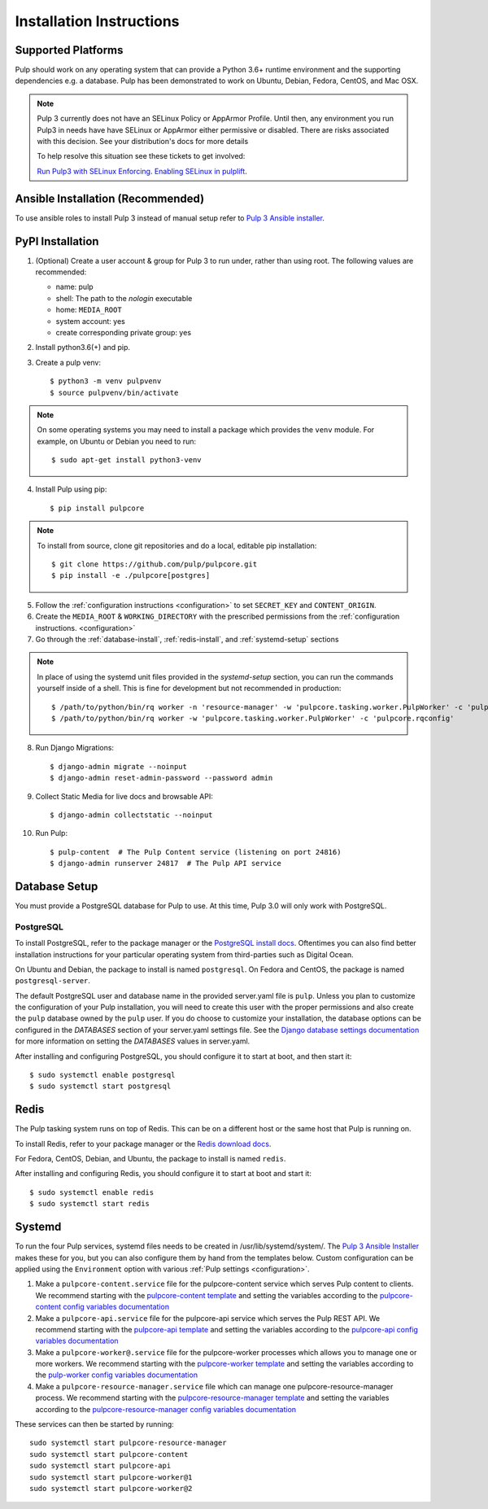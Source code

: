 Installation Instructions
=========================

Supported Platforms
-------------------

Pulp should work on any operating system that can provide a Python 3.6+ runtime environment and
the supporting dependencies e.g. a database. Pulp has been demonstrated to work on Ubuntu, Debian,
Fedora, CentOS, and Mac OSX.

.. note::

    Pulp 3 currently does not have an SELinux Policy or AppArmor Profile. Until then, any
    environment you run Pulp3 in needs have have SELinux or AppArmor either permissive or disabled.
    There are risks associated with this decision. See your distribution's docs for more details

    To help resolve this situation see these tickets to get involved:

    `Run Pulp3 with SELinux Enforcing <https://pulp.plan.io/issues/3809>`_.
    `Enabling SELinux in pulplift <https://pulp.plan.io/issues/97>`_.


Ansible Installation (Recommended)
----------------------------------

To use ansible roles to install Pulp 3 instead of manual setup refer to
`Pulp 3 Ansible installer <https://github.com/pulp/ansible-pulp/>`_.

PyPI Installation
-----------------

1. (Optional) Create a user account & group for Pulp 3 to run under, rather than using root. The following values are recommended:

   * name: pulp
   * shell: The path to the `nologin` executable
   * home: ``MEDIA_ROOT``
   * system account: yes
   * create corresponding private group: yes

2. Install python3.6(+) and pip.

3. Create a pulp venv::

   $ python3 -m venv pulpvenv
   $ source pulpvenv/bin/activate

.. note::

   On some operating systems you may need to install a package which provides the ``venv`` module.
   For example, on Ubuntu or Debian you need to run::

   $ sudo apt-get install python3-venv

4. Install Pulp using pip::

   $ pip install pulpcore

.. note::

   To install from source, clone git repositories and do a local, editable pip installation::

   $ git clone https://github.com/pulp/pulpcore.git
   $ pip install -e ./pulpcore[postgres]


5. Follow the :ref:`configuration instructions <configuration>` to set ``SECRET_KEY`` and
   ``CONTENT_ORIGIN``.

6. Create the ``MEDIA_ROOT`` & ``WORKING_DIRECTORY`` with the prescribed permissions from the
   :ref:`configuration instructions. <configuration>`

7. Go through the :ref:`database-install`, :ref:`redis-install`, and :ref:`systemd-setup` sections

.. note::

    In place of using the systemd unit files provided in the `systemd-setup` section, you can run
    the commands yourself inside of a shell. This is fine for development but not recommended in production::

    $ /path/to/python/bin/rq worker -n 'resource-manager' -w 'pulpcore.tasking.worker.PulpWorker' -c 'pulpcore.rqconfig'
    $ /path/to/python/bin/rq worker -w 'pulpcore.tasking.worker.PulpWorker' -c 'pulpcore.rqconfig'

8. Run Django Migrations::

   $ django-admin migrate --noinput
   $ django-admin reset-admin-password --password admin

9. Collect Static Media for live docs and browsable API::

   $ django-admin collectstatic --noinput

10. Run Pulp::

    $ pulp-content  # The Pulp Content service (listening on port 24816)
    $ django-admin runserver 24817  # The Pulp API service

.. _database-install:

Database Setup
--------------

You must provide a PostgreSQL database for Pulp to use. At this time, Pulp 3.0 will only work with
PostgreSQL.

PostgreSQL
^^^^^^^^^^

To install PostgreSQL, refer to the package manager or the
`PostgreSQL install docs <http://postgresguide.com/setup/install.html>`_. Oftentimes you can also find better
installation instructions for your particular operating system from third-parties such as Digital Ocean.

On Ubuntu and Debian, the package to install is named ``postgresql``. On Fedora and CentOS, the package
is named ``postgresql-server``.

The default PostgreSQL user and database name in the provided server.yaml file is ``pulp``. Unless you plan to
customize the configuration of your Pulp installation, you will need to create this user with the proper permissions
and also create the ``pulp`` database owned by the ``pulp`` user. If you do choose to customize your installation,
the database options can be configured in the `DATABASES` section of your server.yaml settings file.
See the `Django database settings documentation <https://docs.djangoproject.com/en/1.11/ref/settings/#databases>`_
for more information on setting the `DATABASES` values in server.yaml.

After installing and configuring PostgreSQL, you should configure it to start at boot, and then start it::

   $ sudo systemctl enable postgresql
   $ sudo systemctl start postgresql

.. _redis-install:

Redis
-----

The Pulp tasking system runs on top of Redis. This can be on a different host or the same host that
Pulp is running on.

To install Redis, refer to your package manager or the
`Redis download docs <https://redis.io/download>`_.

For Fedora, CentOS, Debian, and Ubuntu, the package to install is named ``redis``.

After installing and configuring Redis, you should configure it to start at boot and start it::

   $ sudo systemctl enable redis
   $ sudo systemctl start redis

.. _systemd-setup:

Systemd
-------

To run the four Pulp services, systemd files needs to be created in /usr/lib/systemd/system/. The
`Pulp 3 Ansible Installer <https://github.com/pulp/ansible-pulp/>`_ makes these for you, but you
can also configure them by hand from the templates below. Custom configuration can be applied using
the ``Environment`` option with various :ref:`Pulp settings <configuration>`.


1. Make a ``pulpcore-content.service`` file for the pulpcore-content service which serves Pulp
   content to clients. We recommend starting with the `pulpcore-content template <https://github.com
   /pulp/ansible-pulp/blob/master/roles/pulp-content/templates/pulpcore-content.service.j2>`_ and
   setting the variables according to the `pulpcore-content config variables documentation <https://
   github.com/pulp/ ansible-pulp/tree/master/roles/pulp-content#variables>`_

2. Make a ``pulpcore-api.service`` file for the pulpcore-api service which serves the Pulp REST API. We
   recommend starting with the `pulpcore-api template <https://github.com/pulp/ansible-pulp/blob/master/
   roles/pulp/templates/pulpcore-api.service.j2>`_ and setting the variables according to the `pulpcore-api
   config variables documentation <https://github.com/pulp/ ansible-pulp/tree/master/roles/
   pulp-content#variables>`_

3. Make a ``pulpcore-worker@.service`` file for the pulpcore-worker processes which allows you to manage
   one or more workers. We recommend starting with the `pulpcore-worker template <https://github.com/pulp/
   ansible-pulp/blob/master/roles/pulp-workers/templates/pulpcore-worker%40.service.j2>`_ and setting
   the variables according to the `pulp-worker config variables documentation <https://github.com/
   pulp/ansible-pulp/tree/master/roles/pulp-workers#configurable-variables>`_

4. Make a ``pulpcore-resource-manager.service`` file which can manage one pulpcore-resource-manager
   process. We recommend starting with the `pulpcore-resource-manager template <https://github.com/pulp/
   ansible-pulp/blob/master/roles/pulp-resource-manager/templates/pulpcore-resource-manager.service.
   j2>`_ and setting the variables according to the `pulpcore-resource-manager config variables
   documentation <https://github.com/pulp/ansible-pulp/tree/master/roles/pulp-resource-manager#
   configurable-variables>`_

These services can then be started by running::

    sudo systemctl start pulpcore-resource-manager
    sudo systemctl start pulpcore-content
    sudo systemctl start pulpcore-api
    sudo systemctl start pulpcore-worker@1
    sudo systemctl start pulpcore-worker@2

